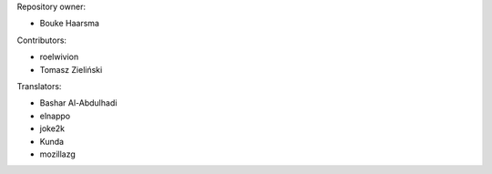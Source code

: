 Repository owner:

* Bouke Haarsma

Contributors:

* roelwivion
* Tomasz Zieliński

Translators:

* Bashar Al-Abdulhadi
* elnappo
* joke2k
* Kunda
* mozillazg
